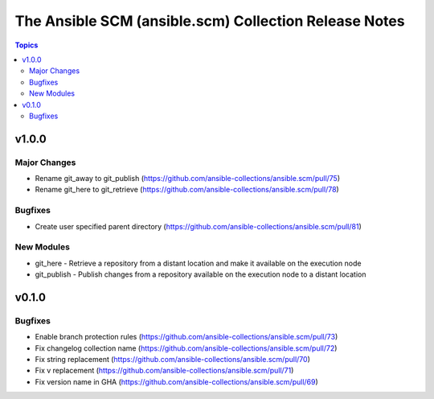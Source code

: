 ======================================================
The Ansible SCM (ansible.scm) Collection Release Notes
======================================================

.. contents:: Topics


v1.0.0
======

Major Changes
-------------

- Rename git_away to git_publish (https://github.com/ansible-collections/ansible.scm/pull/75)
- Rename git_here to git_retrieve (https://github.com/ansible-collections/ansible.scm/pull/78)

Bugfixes
--------

- Create user specified parent directory (https://github.com/ansible-collections/ansible.scm/pull/81)

New Modules
-----------

- git_here - Retrieve a repository from a distant location and make it available on the execution node
- git_publish - Publish changes from a repository available on the execution node to a distant location

v0.1.0
======

Bugfixes
--------

- Enable branch protection rules (https://github.com/ansible-collections/ansible.scm/pull/73)
- Fix changelog collection name (https://github.com/ansible-collections/ansible.scm/pull/72)
- Fix string replacement (https://github.com/ansible-collections/ansible.scm/pull/70)
- Fix v replacement (https://github.com/ansible-collections/ansible.scm/pull/71)
- Fix version name in GHA (https://github.com/ansible-collections/ansible.scm/pull/69)

